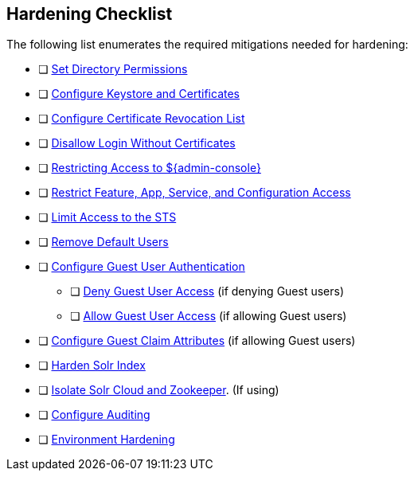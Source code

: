 :title: Hardening Checklist
:type: subConfiguration
:status: published
:summary: Checklist of hardening steps.
:parent: Security Hardening
:order: 00

== {title}

The following list enumerates the required mitigations needed for hardening:

* [ ] <<_setting_directory_permissions, Set Directory Permissions>>
* [ ] <<_managing_keystores_and_certificates,Configure Keystore and Certificates>>
* [ ] <<_managing_certificate_revocation_list_crl,Configure Certificate Revocation List>>
* [ ] <<_disallowing_login_without_certificates,Disallow Login Without Certificates>>
* [ ] <<_restricting_access_to_admin_console, Restricting Access to ${admin-console}>>
* [ ] <<_restricting_feature_app_service_and_configuration_access, Restrict Feature, App, Service, and Configuration Access>>
* [ ] <<_limiting_access_to_the_sts, Limit Access to the STS>>
* [ ] <<_removing_default_users,Remove Default Users>>
* [ ] <<_configuring_guest_access,Configure Guest User Authentication>>
** [ ] <<_denying_guest_user_access,Deny Guest User Access>> (if denying Guest users)
** [ ] <<_allowing_guest_user_access,Allow Guest User Access>> (if allowing Guest users)
* [ ] <<_configuring_guest_claim_attributes,Configure Guest Claim Attributes>> (if allowing Guest users)
* [ ] <<_hardening_solr_index,Harden Solr Index>>
* [ ] <<_isolating_solr_cloud_and_zookeeper,Isolate Solr Cloud and Zookeeper>>. (If using)
* [ ] <<_auditing,Configure Auditing>>
* [ ] <<_environment_hardening,Environment Hardening>>

